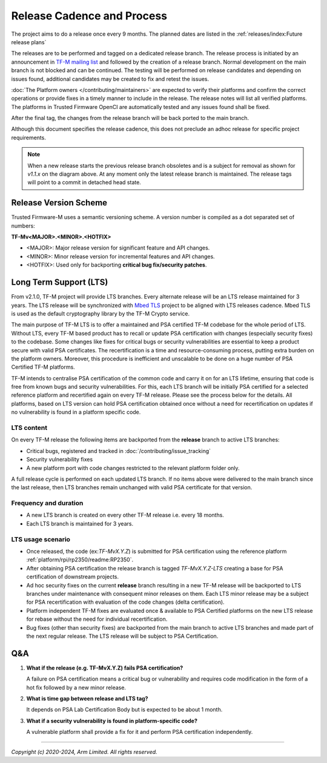 Release Cadence and Process
===========================

The project aims to do a release once every 9 months.
The planned dates are listed in the :ref:`releases/index:Future release plans`

The releases are to be performed and tagged on a dedicated release branch.
The release process is initiated by an announcement in
`TF-M mailing list <https://lists.trustedfirmware.org/mailman3/lists/tf-m.lists.trustedfirmware.org/>`_
and followed by the creation of a release branch.
Normal development on the main branch is not blocked and can be continued.
The testing will be performed on release candidates and depending on
issues found, additional candidates may be created to fix and retest the issues.

:doc:`The Platform owners </contributing/maintainers>` are expected to
verify their platforms and confirm the correct operations or provide fixes
in a timely manner to include in the release. The release notes will list
all verified platforms. The platforms in Trusted Firmware OpenCI are
automatically tested and any issues found shall be fixed.

After the final tag, the changes from the release branch will be back ported
to the main branch.

.. uml::

    @startuml
    hide time-axis

    concise "main branch" as main
    concise "release branch v1.1.x" as rel1
    concise "release branch v1.2.x" as rel2

    @main
        -3 is development
        @0 <-> @8 : release cadence: ~9 months

    @rel1
        0 is rc1
        main -> rel1 : start
        +1 is rc2
        +1 is v1.1.0
        +1 is {-}
        rel1 -> main : back port
        +1 is v1.1.1 #pink
        +1 is {-}
        rel1 -> main : cherry-pick
        +3 is END #white
        +1 is {hidden}

    @rel2
        8 is rc1
        main -> rel2 : start
        +1 is v1.2.0
        +1 is {-}

        rel2 -> main : back port

        @0 <-> @3 : release process
        @4 <-> @5 : hotfix

    caption Release process

    @enduml

Although this document specifies the release cadence, this does not preclude
an adhoc release for specific project requirements.

.. note::
  When a new release starts the previous release branch obsoletes and is
  a subject for removal as shown for `v1.1.x` on the diagram above.
  At any moment only the latest release branch is maintained.
  The release tags will point to a commit in detached head state.

Release Version Scheme
----------------------

Trusted Firmware-M uses a semantic versioning scheme. A version number is
compiled as a dot separated set of numbers:

**TF-Mv<MAJOR>.<MINOR>.<HOTFIX>**

- <MAJOR>: Major release version for significant feature and API changes.
- <MINOR>: Minor release version for incremental features and API changes.
- <HOTFIX>: Used only for backporting **critical bug fix/security patches**.

Long Term Support (LTS)
-----------------------

From v2.1.0, TF-M project will provide LTS branches. Every alternate release
will be an LTS release maintained for 3 years.
The LTS release will be synchronized with
`Mbed TLS <https://www.trustedfirmware.org/projects/mbed-tls>`_
project to be aligned with LTS releases cadence. Mbed TLS is used as the
default cryptography library by the TF-M Crypto service.

The main purpose of TF-M LTS is to offer a maintained and PSA certified TF-M
codebase for the whole period of LTS. Without LTS, every TF-M based product
has to recall or update PSA certification with changes (especially security
fixes) to the codebase. Some changes like fixes for critical bugs or security
vulnerabilities are essential to keep a product secure with valid
PSA certificates. The recertification is a time and resource-consuming process,
putting extra burden on the platform owners. Moreover, this procedure is inefficient
and unscalable to be done on a huge number of PSA Certified TF-M platforms.

TF-M intends to centralise PSA certification of the common code and carry it on
for an LTS lifetime, ensuring that code is free from known bugs and security
vulnerabilities. For this, each LTS branch will be initially PSA certified for
a selected reference platform and recertified again on every TF-M release.
Please see the process below for the details. All platforms, based on LTS
version can hold PSA certification obtained once without a need for
recertification on updates if no vulnerability is found in a platform specific code.

LTS content
^^^^^^^^^^^

On every TF-M release the following items are backported from the **release**
branch to active LTS branches:

- Critical bugs, registered and tracked in :doc:`/contributing/issue_tracking`
- Security vulnerability fixes
- A new platform port with code changes restricted to the relevant platform folder only.

A full release cycle is performed on each updated LTS branch. If no items above were
delivered to the main branch since the last release, then LTS branches remain
unchanged with valid PSA certificate for that version.

Frequency and duration
^^^^^^^^^^^^^^^^^^^^^^

- A new LTS branch is created on every other TF-M release i.e. every 18 months.
- Each LTS branch is maintained for 3 years.

.. uml::

    @startuml
    hide time-axis

    concise "main branch" as main
    concise "release branch v2.1.x (LTS)" as lts21
    concise "release branch v2.2.x" as rel22
    concise "release branch v2.3.x (LTS)" as lts23
    concise "release branch v2.4.x" as rel24
    concise "release branch v2.5.x (LTS)" as lts25

    @main
        -1 is development
        @0 <-> @6 : release cadence: ~9 months

    @lts21
        0 is v2.1.0
        main -> lts21 : start
        +1 is "PSA cert" #aquamarine
        +2 is "v2.1.0-LTS"
        +2 is {-}
        +19 is END #white

    @rel22
        6 is v2.2.0
        main -> rel22 : start
        +1 is {-}
        +1 is v2.2.1 #pink
        +1 is {-}
        rel22 -> main : back port
        rel22 -> lts21 : back port
        +3 is END #white
        +1 is {hidden}

    @lts23
        12 is v2.3.0
        main -> lts23 : start
        +1 is "PSA cert" #aquamarine
        +2 is "v2.3.0-LTS"
        +2 is {-}

        @8 <-> @9 : hotfix

    @rel24
        18 is v2.4.0
        main -> rel24 : start
        +1 is {-}
        +2 is v2.4.1 #pink
        +1 is {-}
        rel24 -> main : back port
        rel24 -> lts21 : back port
        rel24 -> lts23 : back port
        +2 is END #white

        @0 <-> @12 : LTS release every 18 months

    @lts25
        24 is v2.5.0
        main -> lts25 : start

        @0 <-> @24 : LTS lifetime: 3 years

    caption Long Time Support (LTS) process

    @enduml

LTS usage scenario
^^^^^^^^^^^^^^^^^^

- Once released, the code (ex:*TF-MvX.Y.Z*) is submitted for PSA certification
  using the reference platform :ref:`platform/rpi/rp2350/readme:RP2350`.

- After obtaining PSA certification the release branch is tagged
  *TF-MvX.Y.Z-LTS* creating a base for PSA certification of downstream projects.

- Ad hoc security fixes on the current **release** branch resulting in a new TF-M
  release will be backported to LTS branches under maintenance with consequent
  minor releases on them. Each LTS minor release may be a subject for PSA
  recertification with evaluation of the code changes (delta certification).

- Platform independent TF-M fixes are evaluated once & available to PSA Certified
  platforms on the new LTS release for rebase without the need for individual recertification.

- Bug fixes (other than security fixes) are backported from the main branch to active LTS branches
  and made part of the next regular release. The LTS release will be subject to PSA Certification.

Q&A
---

1. **What if the release (e.g. TF-MvX.Y.Z) fails PSA certification?**

   A failure on PSA certification means a critical bug or vulnerability
   and requires code modification in the form of a hot fix followed by
   a new minor release.

2. **What is time gap between release and LTS tag?**

   It depends on PSA Lab Certification Body but is expected to be about 1 month.

3. **What if a security vulnerability is found in platform-specific code?**

   A vulnerable platform shall provide a fix for it and perform PSA
   certification independently.

--------------

*Copyright (c) 2020-2024, Arm Limited. All rights reserved.*
